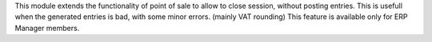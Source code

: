 This module extends the functionality of point of sale to allow to close
session, without posting entries.
This is usefull when the generated entries is bad, with some minor errors. (mainly VAT rounding)
This feature is available only for ERP Manager members.
